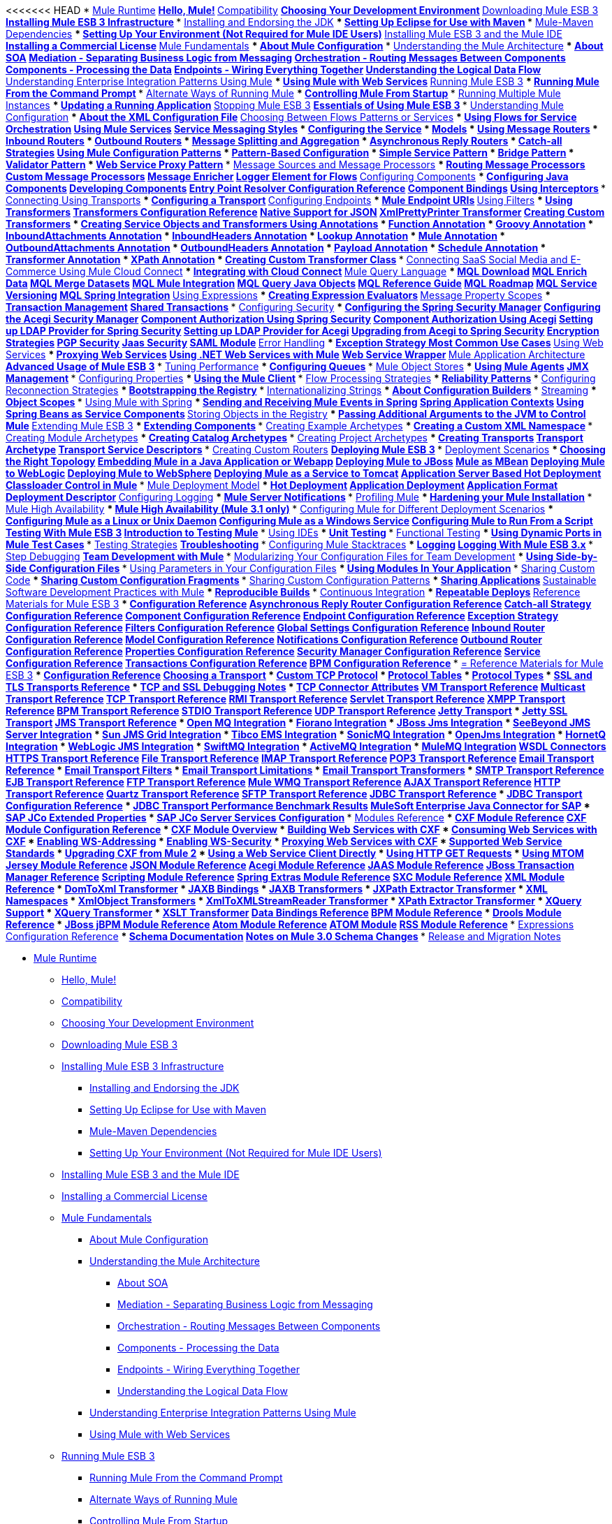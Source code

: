 // Mule User Guide 3.2 TOC


<<<<<<< HEAD
* link:index[Mule Runtime]
** link:hello-mule[Hello, Mule!]
** link:compatibility[Compatibility]
** link:choosing-your-development-environment[Choosing Your Development Environment]
** link:downloading-mule-esb-3[Downloading Mule ESB 3]
** link:installing-mule-esb-3-infrastructure[Installing Mule ESB 3 Infrastructure]
*** link:installing-and-endorsing-the-jdk[Installing and Endorsing the JDK]
*** link:setting-up-eclipse-for-use-with-maven[Setting Up Eclipse for Use with Maven]
*** link:mule-maven-dependencies[Mule-Maven Dependencies]
*** link:setting-up-your-environment-not-required-for-mule-ide-users[Setting Up Your Environment (Not Required for Mule IDE Users)]
** link:installing-mule-esb-3-and-the-mule-ide[Installing Mule ESB 3 and the Mule IDE]
** link:installing-a-commercial-license[Installing a Commercial License]
** link:mule-fundamentals[Mule Fundamentals]
*** link:about-mule-configuration[About Mule Configuration]
*** link:understanding-the-mule-architecture[Understanding the Mule Architecture]
**** link:about-soa[About SOA]
**** link:mediation-separating-business-logic-from-messaging[Mediation - Separating Business Logic from Messaging]
**** link:orchestration-routing-messages-between-service-components[Orchestration - Routing Messages Between Components]
**** link:components-processing-the-data[Components - Processing the Data]
**** link:endpoints-wiring-everything-together[Endpoints - Wiring Everything Together]
**** link:understanding-the-logical-data-flow[Understanding the Logical Data Flow]
*** link:understanding-enterprise-integration-patterns-using-mule[Understanding Enterprise Integration Patterns Using Mule]
*** link:using-mule-with-web-services[Using Mule with Web Services]
** link:running-mule-esb-3[Running Mule ESB 3]
*** link:running-mule-from-the-command-prompt[Running Mule From the Command Prompt]
*** link:alternate-ways-of-running-mule[Alternate Ways of Running Mule]
*** link:controlling-mule-from-startup[Controlling Mule From Startup]
*** link:running-multiple-mule-instances[Running Multiple Mule Instances]
*** link:updating-a-running-application[Updating a Running Application]
** link:stopping-mule-esb-3[Stopping Mule ESB 3]
** link:essentials-of-using-mule-esb-3[Essentials of Using Mule ESB 3]
*** link:understanding-mule-configuration[Understanding Mule Configuration]
**** link:about-the-xml-configuration-file[About the XML Configuration File]
*** link:choosing-between-flows-patterns-or-services[Choosing Between Flows Patterns or Services]
**** link:using-flows-for-service-orchestration[Using Flows for Service Orchestration]
**** link:using-mule-services[Using Mule Services]
***** link:service-messaging-styles[Service Messaging Styles]
***** link:configuring-the-service[Configuring the Service]
***** link:models[Models]
***** link:using-message-routers[Using Message Routers]
***** link:inbound-routers[Inbound Routers]
***** link:outbound-routers[Outbound Routers]
***** link:message-splitting-and-aggregation[Message Splitting and Aggregation]
***** link:asynchronous-reply-routers[Asynchronous Reply Routers]
***** link:catch-all-strategies[Catch-all Strategies]
**** link:using-mule-configuration-patterns[Using Mule Configuration Patterns]
***** link:pattern-based-configuration[Pattern-Based Configuration]
***** link:simple-service-pattern[Simple Service Pattern]
***** link:bridge-pattern[Bridge Pattern]
***** link:validator-pattern[Validator Pattern]
***** link:web-service-proxy-pattern[Web Service Proxy Pattern]
*** link:message-sources-and-message-processors[Message Sources and Message Processors]
**** link:routing-message-processors[Routing Message Processors]
**** link:custom-message-processors[Custom Message Processors]
**** link:message-enricher[Message Enricher]
**** link:logger-element-for-flows[Logger Element for Flows]
*** link:configuring-components[Configuring Components]
**** link:configuring-java-components[Configuring Java Components]
**** link:developing-components[Developing Components]
***** link:entry-point-resolver-configuration-reference[Entry Point Resolver Configuration Reference]
**** link:component-bindings[Component Bindings]
**** link:using-interceptors[Using Interceptors]
*** link:connecting-using-transports[Connecting Using Transports]
**** link:configuring-a-transport[Configuring a Transport]
*** link:configuring-endpoints[Configuring Endpoints]
**** link:mule-endpoint-uris[Mule Endpoint URIs]
*** link:using-filters[Using Filters]
*** link:using-transformers[Using Transformers]
**** link:transformers-configuration-reference[Transformers Configuration Reference]
**** link:native-support-for-json[Native Support for JSON]
**** link:xmlprettyprinter-transformer[XmlPrettyPrinter Transformer]
**** link:creating-custom-transformers[Creating Custom Transformers]
***** link:creating-service-objects-and-transformers-using-annotations[Creating Service Objects and Transformers Using Annotations]
***** link:function-annotation[Function Annotation]
***** link:groovy-annotation[Groovy Annotation]
***** link:inboundattachments-annotation[InboundAttachments Annotation]
***** link:inboundheaders-annotation[InboundHeaders Annotation]
***** link:lookup-annotation[Lookup Annotation]
***** link:mule-annotation[Mule Annotation]
***** link:outboundattachments-annotation[OutboundAttachments Annotation]
***** link:outboundheaders-annotation[OutboundHeaders Annotation]
***** link:payload-annotation[Payload Annotation]
***** link:schedule-annotation[Schedule Annotation]
***** link:transformer-annotation[Transformer Annotation]
***** link:xpath-annotation[XPath Annotation]
***** link:creating-custom-transformer-class[Creating Custom Transformer Class]
*** link:connecting-saas-social-media-and-e-commerce-using-mule-cloud-connect[Connecting SaaS Social Media and E-Commerce Using Mule Cloud Connect]
**** link:integrating-with-cloud-connect[Integrating with Cloud Connect]
*** link:mule-query-language[Mule Query Language]
**** link:mql-download[MQL Download]
**** link:mql-enrich-data[MQL Enrich Data]
**** link:mql-merge-datasets[MQL Merge Datasets]
**** link:mql-mule-integration[MQL Mule Integration]
**** link:mql-query-java-objects[MQL Query Java Objects]
**** link:mql-reference-guide[MQL Reference Guide]
**** link:mql-roadmap[MQL Roadmap]
**** link:mql-service-versioning[MQL Service Versioning]
**** link:mql-spring-integration[MQL Spring Integration]
*** link:using-expressions[Using Expressions]
**** link:creating-expression-evaluators[Creating Expression Evaluators]
*** link:message-property-scopes[Message Property Scopes]
*** link:transaction-management[Transaction Management]
**** link:shared-transactions[Shared Transactions]
*** link:configuring-security[Configuring Security]
**** link:configuring-the-spring-security-manager[Configuring the Spring Security Manager]
**** link:configuring-the-acegi-security-manager[Configuring the Acegi Security Manager]
**** link:component-authorization-using-spring-security[Component Authorization Using Spring Security]
**** link:component-authorization-using-acegi[Component Authorization Using Acegi]
**** link:setting-up-ldap-provider-for-spring-security[Setting up LDAP Provider for Spring Security]
**** link:setting-up-ldap-provider-for-acegi[Setting up LDAP Provider for Acegi]
**** link:upgrading-from-acegi-to-spring-security[Upgrading from Acegi to Spring Security]
**** link:encryption-strategies[Encryption Strategies]
**** link:pgp-security[PGP Security]
**** link:jaas-security[Jaas Security]
**** link:saml-module[SAML Module]
*** link:error-handling[Error Handling]
**** link:exception-strategy-most-common-use-cases[Exception Strategy Most Common Use Cases]
*** link:using-web-services[Using Web Services]
**** link:proxying-web-services[Proxying Web Services]
**** link:using-.net-web-services-with-mule[Using .NET Web Services with Mule]
**** link:web-service-wrapper[Web Service Wrapper]
*** link:mule-application-architecture[Mule Application Architecture]
** link:advanced-usage-of-mule-esb-3[Advanced Usage of Mule ESB 3]
*** link:tuning-performance[Tuning Performance]
*** link:configuring-queues[Configuring Queues]
*** link:mule-object-stores[Mule Object Stores]
*** link:mule-agents[Using Mule Agents]
**** link:jmx-management[JMX Management]
*** link:configuring-properties[Configuring Properties]
*** link:using-the-mule-client[Using the Mule Client]
*** link:flow-processing-strategies[Flow Processing Strategies]
*** link:reliability-patterns[Reliability Patterns]
*** link:configuring-reconnection-strategies[Configuring Reconnection Strategies]
*** link:bootstrapping-the-registry[Bootstrapping the Registry]
*** link:internationalizing-strings[Internationalizing Strings]
*** link:about-configuration-builders[About Configuration Builders]
*** link:streaming[Streaming]
*** link:object-scopes[Object Scopes]
*** link:using-mule-with-spring[Using Mule with Spring]
**** link:sending-and-receiving-mule-events-in-spring[Sending and Receiving Mule Events in Spring]
**** link:spring-application-contexts[Spring Application Contexts]
**** link:using-spring-beans-as-service-components[Using Spring Beans as Service Components]
*** link:storing-objects-in-the-registry[Storing Objects in the Registry]
*** link:passing-additional-arguments-to-the-jvm-to-control-mule[Passing Additional Arguments to the JVM to Control Mule]
** link:extending-mule-esb-3[Extending Mule ESB 3]
*** link:extending-components[Extending Components]
*** link:creating-example-archetypes[Creating Example Archetypes]
*** link:creating-a-custom-xml-namespace[Creating a Custom XML Namespace]
*** link:creating-module-archetypes[Creating Module Archetypes]
*** link:creating-catalog-archetypes[Creating Catalog Archetypes]
*** link:creating-project-archetypes[Creating Project Archetypes]
*** link:creating-transports[Creating Transports]
**** link:transport-archetype[Transport Archetype]
**** link:transport-service-descriptors[Transport Service Descriptors]
*** link:creating-custom-routers[Creating Custom Routers]
** link:deploying-mule-esb-3[Deploying Mule ESB 3]
*** link:deployment-scenarios[Deployment Scenarios]
**** link:choosing-the-right-topology[Choosing the Right Topology]
**** link:embedding-mule-in-a-java-application-or-webapp[Embedding Mule in a Java Application or Webapp]
**** link:deploying-mule-to-jboss[Deploying Mule to JBoss]
***** link:mule-as-mbean[Mule as MBean]
**** link:deploying-mule-to-weblogic[Deploying Mule to WebLogic]
**** link:deploying-mule-to-websphere[Deploying Mule to WebSphere]
**** link:deploying-mule-as-a-service-to-tomcat[Deploying Mule as a Service to Tomcat]
**** link:application-server-based-hot-deployment[Application Server Based Hot Deployment]
**** link:classloader-control-in-mule[Classloader Control in Mule]
*** link:mule-deployment-model[Mule Deployment Model]
**** link:hot-deployment[Hot Deployment]
**** link:application-deployment[Application Deployment]
**** link:application-format[Application Format]
**** link:deployment-descriptor[Deployment Descriptor]
*** link:configuring-logging[Configuring Logging]
*** link:mule-server-notifications[Mule Server Notifications]
*** link:profiling-mule[Profiling Mule]
*** link:hardening-your-mule-installation[Hardening your Mule Installation]
*** link:mule-high-availability[Mule High Availability]
*** link:mule-high-availability-mule-3.1-only[Mule High Availability (Mule 3.1 only)]
*** link:configuring-mule-for-different-deployment-scenarios[Configuring Mule for Different Deployment Scenarios]
**** link:configuring-mule-as-a-linux-or-unix-daemon[Configuring Mule as a Linux or Unix Daemon]
**** link:configuring-mule-as-a-windows-service[Configuring Mule as a Windows Service]
**** link:configuring-mule-to-run-from-a-script[Configuring Mule to Run From a Script]
** link:testing-with-mule-esb-3[Testing With Mule ESB 3]
*** link:introduction-to-testing-mule[Introduction to Testing Mule]
*** link:using-ides[Using IDEs]
*** link:unit-testing[Unit Testing]
*** link:functional-testing[Functional Testing]
*** link:using-dynamic-ports-in-mule-test-cases[Using Dynamic Ports in Mule Test Cases]
*** link:testing-strategies[Testing Strategies]
** link:troubleshooting[Troubleshooting]
*** link:configuring-mule-stacktraces[Configuring Mule Stacktraces]
*** link:logging[Logging]
**** link:logging-with-mule-esb-3.x[Logging With Mule ESB 3.x]
*** link:step-debugging[Step Debugging]
** link:team-development-with-mule[Team Development with Mule]
*** link:modularizing-your-configuration-files-for-team-development[Modularizing Your Configuration Files for Team Development]
*** link:using-side-by-side-configuration-files[Using Side-by-Side Configuration Files]
*** link:using-parameters-in-your-configuration-files[Using Parameters in Your Configuration Files]
*** link:using-modules-in-your-application[Using Modules In Your Application]
*** link:sharing-custom-code[Sharing Custom Code]
*** link:sharing-custom-configuration-fragments[Sharing Custom Configuration Fragments]
*** link:sharing-custom-configuration-patterns[Sharing Custom Configuration Patterns]
*** link:sharing-applications[Sharing Applications]
** link:sustainable-software-development-practices-with-mule[Sustainable Software Development Practices with Mule]
*** link:reproducible-builds[Reproducible Builds]
*** link:continuous-integration[Continuous Integration]
*** link:repeatable-deploys[Repeatable Deploys]
** link:reference-materials-for-mule-esb-3[Reference Materials for Mule ESB 3]
*** link:configuration-reference[Configuration Reference]
**** link:asynchronous-reply-router-configuration-reference[Asynchronous Reply Router Configuration Reference]
**** link:catch-all-strategy-configuration-reference[Catch-all Strategy Configuration Reference]
**** link:component-configuration-reference[Component Configuration Reference]
**** link:endpoint-configuration-reference[Endpoint Configuration Reference]
**** link:exception-strategy-configuration-reference[Exception Strategy Configuration Reference]
**** link:filters-configuration-reference[Filters Configuration Reference]
**** link:global-settings-configuration-reference[Global Settings Configuration Reference]
**** link:inbound-router-configuration-reference[Inbound Router Configuration Reference]
**** link:model-configuration-reference[Model Configuration Reference]
**** link:notifications-configuration-reference[Notifications Configuration Reference]
**** link:outbound-router-configuration-reference[Outbound Router Configuration Reference]
**** link:properties-configuration-reference[Properties Configuration Reference]
**** link:security-manager-configuration-reference[Security Manager Configuration Reference]
**** link:service-configuration-reference[Service Configuration Reference]
**** link:transactions-configuration-reference[Transactions Configuration Reference]
**** link:bpm-configuration-reference[BPM Configuration Reference]
*** link:reference-materials-for-mule-esb-3[= Reference Materials for Mule ESB 3]
**** link:configuration-reference[Configuration Reference]
***** link:choosing-a-transport[Choosing a Transport]
***** link:custom-tcp-protocol[Custom TCP Protocol]
***** link:protocol-tables[Protocol Tables]
***** link:protocol-types[Protocol Types]
***** link:ssl-and-tls-transports-reference[SSL and TLS Transports Reference]
***** link:tcp-and-ssl-debugging-notes[TCP and SSL Debugging Notes]
***** link:tcp-connector-attributes[TCP Connector Attributes]
**** link:vm-transport-reference[VM Transport Reference]
**** link:multicast-transport-reference[Multicast Transport Reference]
**** link:tcp-transport-reference[TCP Transport Reference]
**** link:rmi-transport-reference[RMI Transport Reference]
**** link:servlet-transport-reference[Servlet Transport Reference]
**** link:xmpp-transport-reference[XMPP Transport Reference]
**** link:bpm-transport-reference[BPM Transport Reference]
**** link:stdio-transport-reference[STDIO Transport Reference]
**** link:udp-transport-reference[UDP Transport Reference]
**** link:jetty-transport-reference[Jetty Transport]
***** link:jetty-ssl-transport[Jetty SSL Transport]
**** link:jms-transport-reference[JMS Transport Reference]
***** link:open-mq-integration[Open MQ Integration]
***** link:fiorano-integration[Fiorano Integration]
***** link:jboss-jms-integration[JBoss Jms Integration]
***** link:seebeyond-jms-server-integration[SeeBeyond JMS Server Integration]
***** link:sun-jms-grid-integration[Sun JMS Grid Integration]
***** link:tibco-ems-integration[Tibco EMS Integration]
***** link:sonicmq-integration[SonicMQ Integration]
***** link:openjms-integration[OpenJms Integration]
***** link:hornetq-integration[HornetQ Integration]
***** link:weblogic-jms-integration[WebLogic JMS Integration]
***** link:swiftmq-integration[SwiftMQ Integration]
***** link:activemq-integration[ActiveMQ Integration]
***** link:mulemq-integration[MuleMQ Integration]
**** link:wsdl-connectors[WSDL Connectors]
**** link:https-transport-reference[HTTPS Transport Reference]
**** link:file-transport-reference[File Transport Reference]
**** link:imap-transport-reference[IMAP Transport Reference]
**** link:pop3-transport-reference[POP3 Transport Reference]
**** link:email-transport-reference[Email Transport Reference]
***** link:email-transport-filters[Email Transport Filters]
***** link:email-transport-limitations[Email Transport Limitations]
***** link:email-transport-transformers[Email Transport Transformers]
***** link:smtp-transport-reference[SMTP Transport Reference]
**** link:ejb-transport-reference[EJB Transport Reference]
**** link:ftp-transport-reference[FTP Transport Reference]
**** link:mule-wmq-transport-reference[Mule WMQ Transport Reference]
**** link:ajax-transport-reference[AJAX Transport Reference]
**** link:http-transport-reference[HTTP Transport Reference]
**** link:quartz-transport-reference[Quartz Transport Reference]
**** link:sftp-transport-reference[SFTP Transport Reference]
**** link:jdbc-transport-reference[JDBC Transport Reference]
***** link:jdbc-transport-configuration-reference[JDBC Transport Configuration Reference]
***** link:jdbc-transport-performance-benchmark-results[JDBC Transport Performance Benchmark Results]
**** link:mulesoft-enterprise-java-connector-for-sap-reference[MuleSoft Enterprise Java Connector for SAP]
***** link:sap-jco-extended-properties[SAP JCo Extended Properties]
***** link:sap-jco-server-services-configuration[SAP JCo Server Services Configuration]
*** link:modules-reference[Modules Reference]
**** link:cxf-module-reference[CXF Module Reference]
***** link:cxf-module-configuration-reference[CXF Module Configuration Reference]
***** link:cxf-module-overview[CXF Module Overview]
***** link:building-web-services-with-cxf[Building Web Services with CXF]
***** link:consuming-web-services-with-cxf[Consuming Web Services with CXF]
***** link:enabling-ws-addressing[Enabling WS-Addressing]
***** link:enabling-ws-security[Enabling WS-Security]
***** link:proxying-web-services-with-cxf[Proxying Web Services with CXF]
***** link:supported-web-service-standards[Supported Web Service Standards]
***** link:upgrading-cxf-from-mule-2[Upgrading CXF from Mule 2]
***** link:using-a-web-service-client-directly[Using a Web Service Client Directly]
***** link:using-http-get-requests[Using HTTP GET Requests]
***** link:using-mtom[Using MTOM]
**** link:jersey-module-reference[Jersey Module Reference]
**** link:json-module-reference[JSON Module Reference]
**** link:acegi-module-reference[Acegi Module Reference]
**** link:jaas-module-reference[JAAS Module Reference]
**** link:jboss-transaction-manager-reference[JBoss Transaction Manager Reference]
**** link:scripting-module-reference[Scripting Module Reference]
**** link:spring-extras-module-reference[Spring Extras Module Reference]
**** link:sxc-module-reference[SXC Module Reference]
**** link:xml-module-reference[XML Module Reference]
***** link:domtoxml-transformer[DomToXml Transformer]
***** link:jaxb-bindings[JAXB Bindings]
***** link:jaxb-transformers[JAXB Transformers]
***** link:jxpath-extractor-transformer[JXPath Extractor Transformer]
***** link:xml-namespaces[XML Namespaces]
***** link:xmlobject-transformers[XmlObject Transformers]
***** link:xmltoxmlstreamreader-transformer[XmlToXMLStreamReader Transformer]
***** link:xpath-extractor-transformer[XPath Extractor Transformer]
***** link:xquery-support[XQuery Support]
***** link:xquery-transformer[XQuery Transformer]
***** link:xslt-transformer[XSLT Transformer]
**** link:data-bindings-reference[Data Bindings Reference]
**** link:bpm-module-reference[BPM Module Reference]
***** link:drools-module-reference[Drools Module Reference]
***** link:jboss-jbpm-module-reference[JBoss jBPM Module Reference]
**** link:atom-module-reference[Atom Module Reference]
**** link:atom-module-reference[ATOM Module]
**** link:rss-module-reference[RSS Module Reference]
*** link:expressions-configuration-reference[Expressions Configuration Reference]
*** link:schema-documentation[Schema Documentation]
**** link:notes-on-mule-3.0-schema-changes[Notes on Mule 3.0 Schema Changes]
*** link:release-and-migration-notes[Release and Migration Notes]
=======
* link:/mule-user-guide/v/3.2/index[Mule Runtime]
** link:/mule-user-guide/v/3.2/hello-mule[Hello, Mule!]
** link:/mule-user-guide/v/3.2/compatibility[Compatibility]
** link:/mule-user-guide/v/3.2/choosing-your-development-environment[Choosing Your Development Environment]
** link:/mule-user-guide/v/3.2/downloading-mule-esb-3[Downloading Mule ESB 3]
** link:/mule-user-guide/v/3.2/installing-mule-esb-3-infrastructure[Installing Mule ESB 3 Infrastructure]
*** link:/mule-user-guide/v/3.2/installing-and-endorsing-the-jdk[Installing and Endorsing the JDK]
*** link:/mule-user-guide/v/3.2/setting-up-eclipse-for-use-with-maven[Setting Up Eclipse for Use with Maven]
*** link:/mule-user-guide/v/3.2/mule-maven-dependencies[Mule-Maven Dependencies]
*** link:/mule-user-guide/v/3.2/setting-up-your-environment-not-required-for-mule-ide-users[Setting Up Your Environment (Not Required for Mule IDE Users)]
** link:/mule-user-guide/v/3.2/installing-mule-esb-3-and-the-mule-ide[Installing Mule ESB 3 and the Mule IDE]
** link:/mule-user-guide/v/3.2/installing-a-commercial-license[Installing a Commercial License]
** link:/mule-user-guide/v/3.2/mule-fundamentals[Mule Fundamentals]
*** link:/mule-user-guide/v/3.2/about-mule-configuration[About Mule Configuration]
*** link:/mule-user-guide/v/3.2/understanding-the-mule-architecture[Understanding the Mule Architecture]
**** link:/mule-user-guide/v/3.2/about-soa[About SOA]
**** link:/mule-user-guide/v/3.2/mediation-separating-business-logic-from-messaging[Mediation - Separating Business Logic from Messaging]
**** link:/mule-user-guide/v/3.2/orchestration-routing-messages-between-service-components[Orchestration - Routing Messages Between Components]
**** link:/mule-user-guide/v/3.2/components-processing-the-data[Components - Processing the Data]
**** link:/mule-user-guide/v/3.2/endpoints-wiring-everything-together[Endpoints - Wiring Everything Together]
**** link:/mule-user-guide/v/3.2/understanding-the-logical-data-flow[Understanding the Logical Data Flow]
*** link:/mule-user-guide/v/3.2/understanding-enterprise-integration-patterns-using-mule[Understanding Enterprise Integration Patterns Using Mule]
*** link:/mule-user-guide/v/3.2/using-mule-with-web-services[Using Mule with Web Services]
** link:/mule-user-guide/v/3.2/running-mule-esb-3[Running Mule ESB 3]
*** link:/mule-user-guide/v/3.2/running-mule-from-the-command-prompt[Running Mule From the Command Prompt]
*** link:/mule-user-guide/v/3.2/alternate-ways-of-running-mule[Alternate Ways of Running Mule]
*** link:/mule-user-guide/v/3.2/controlling-mule-from-startup[Controlling Mule From Startup]
*** link:/mule-user-guide/v/3.2/running-multiple-mule-instances[Running Multiple Mule Instances]
*** link:/mule-user-guide/v/3.2/updating-a-running-application[Updating a Running Application]
** link:/mule-user-guide/v/3.2/stopping-mule-esb-3[Stopping Mule ESB 3]
** link:/mule-user-guide/v/3.2/essentials-of-using-mule-esb-3[Essentials of Using Mule ESB 3]
*** link:/mule-user-guide/v/3.2/understanding-mule-configuration[Understanding Mule Configuration]
**** link:/mule-user-guide/v/3.2/about-the-xml-configuration-file[About the XML Configuration File]
*** link:/mule-user-guide/v/3.2/choosing-between-flows-patterns-or-services[Choosing Between Flows Patterns or Services]
**** link:/mule-user-guide/v/3.2/using-flows-for-service-orchestration[Using Flows for Service Orchestration]
**** link:/mule-user-guide/v/3.2/using-mule-services[Using Mule Services]
***** link:/mule-user-guide/v/3.2/service-messaging-styles[Service Messaging Styles]
***** link:/mule-user-guide/v/3.2/configuring-the-service[Configuring the Service]
***** link:/mule-user-guide/v/3.2/models[Models]
***** link:/mule-user-guide/v/3.2/using-message-routers[Using Message Routers]
***** link:/mule-user-guide/v/3.2/inbound-routers[Inbound Routers]
***** link:/mule-user-guide/v/3.2/outbound-routers[Outbound Routers]
***** link:/mule-user-guide/v/3.2/message-splitting-and-aggregation[Message Splitting and Aggregation]
***** link:/mule-user-guide/v/3.2/asynchronous-reply-routers[Asynchronous Reply Routers]
***** link:/mule-user-guide/v/3.2/catch-all-strategies[Catch-all Strategies]
**** link:/mule-user-guide/v/3.2/using-mule-configuration-patterns[Using Mule Configuration Patterns]
***** link:/mule-user-guide/v/3.2/pattern-based-configuration[Pattern-Based Configuration]
***** link:/mule-user-guide/v/3.2/simple-service-pattern[Simple Service Pattern]
***** link:/mule-user-guide/v/3.2/bridge-pattern[Bridge Pattern]
***** link:/mule-user-guide/v/3.2/validator-pattern[Validator Pattern]
***** link:/mule-user-guide/v/3.2/web-service-proxy-pattern[Web Service Proxy Pattern]
*** link:/mule-user-guide/v/3.2/message-sources-and-message-processors[Message Sources and Message Processors]
**** link:/mule-user-guide/v/3.2/routing-message-processors[Routing Message Processors]
**** link:/mule-user-guide/v/3.2/custom-message-processors[Custom Message Processors]
**** link:/mule-user-guide/v/3.2/message-enricher[Message Enricher]
**** link:/mule-user-guide/v/3.2/logger-element-for-flows[Logger Element for Flows]
*** link:/mule-user-guide/v/3.2/configuring-components[Configuring Components]
**** link:/mule-user-guide/v/3.2/configuring-java-components[Configuring Java Components]
**** link:/mule-user-guide/v/3.2/developing-components[Developing Components]
***** link:/mule-user-guide/v/3.2/entry-point-resolver-configuration-reference[Entry Point Resolver Configuration Reference]
**** link:/mule-user-guide/v/3.2/component-bindings[Component Bindings]
**** link:/mule-user-guide/v/3.2/using-interceptors[Using Interceptors]
*** link:/mule-user-guide/v/3.2/connecting-using-transports[Connecting Using Transports]
**** link:/mule-user-guide/v/3.2/configuring-a-transport[Configuring a Transport]
*** link:/mule-user-guide/v/3.2/configuring-endpoints[Configuring Endpoints]
**** link:/mule-user-guide/v/3.2/mule-endpoint-uris[Mule Endpoint URIs]
*** link:/mule-user-guide/v/3.2/using-filters[Using Filters]
*** link:/mule-user-guide/v/3.2/using-transformers[Using Transformers]
**** link:/mule-user-guide/v/3.2/transformers-configuration-reference[Transformers Configuration Reference]
**** link:/mule-user-guide/v/3.2/native-support-for-json[Native Support for JSON]
**** link:/mule-user-guide/v/3.2/xmlprettyprinter-transformer[XmlPrettyPrinter Transformer]
**** link:/mule-user-guide/v/3.2/creating-custom-transformers[Creating Custom Transformers]
***** link:/mule-user-guide/v/3.2/creating-service-objects-and-transformers-using-annotations[Creating Service Objects and Transformers Using Annotations]
***** link:/mule-user-guide/v/3.2/function-annotation[Function Annotation]
***** link:/mule-user-guide/v/3.2/groovy-annotation[Groovy Annotation]
***** link:/mule-user-guide/v/3.2/inboundattachments-annotation[InboundAttachments Annotation]
***** link:/mule-user-guide/v/3.2/inboundheaders-annotation[InboundHeaders Annotation]
***** link:/mule-user-guide/v/3.2/lookup-annotation[Lookup Annotation]
***** link:/mule-user-guide/v/3.2/mule-annotation[Mule Annotation]
***** link:/mule-user-guide/v/3.2/outboundattachments-annotation[OutboundAttachments Annotation]
***** link:/mule-user-guide/v/3.2/outboundheaders-annotation[OutboundHeaders Annotation]
***** link:/mule-user-guide/v/3.2/payload-annotation[Payload Annotation]
***** link:/mule-user-guide/v/3.2/schedule-annotation[Schedule Annotation]
***** link:/mule-user-guide/v/3.2/transformer-annotation[Transformer Annotation]
***** link:/mule-user-guide/v/3.2/xpath-annotation[XPath Annotation]
***** link:/mule-user-guide/v/3.2/creating-custom-transformer-class[Creating Custom Transformer Class]
*** link:/mule-user-guide/v/3.2/connecting-saas-social-media-and-e-commerce-using-mule-cloud-connect[Connecting SaaS Social Media and E-Commerce Using Mule Cloud Connect]
**** link:/mule-user-guide/v/3.2/integrating-with-cloud-connect[Integrating with Cloud Connect]
*** link:/mule-user-guide/v/3.2/mule-query-language[Mule Query Language]
**** link:/mule-user-guide/v/3.2/mql-download[MQL Download]
**** link:/mule-user-guide/v/3.2/mql-enrich-data[MQL Enrich Data]
**** link:/mule-user-guide/v/3.2/mql-merge-datasets[MQL Merge Datasets]
**** link:/mule-user-guide/v/3.2/mql-mule-integration[MQL Mule Integration]
**** link:/mule-user-guide/v/3.2/mql-query-java-objects[MQL Query Java Objects]
**** link:/mule-user-guide/v/3.2/mql-reference-guide[MQL Reference Guide]
**** link:/mule-user-guide/v/3.2/mql-roadmap[MQL Roadmap]
**** link:/mule-user-guide/v/3.2/mql-service-versioning[MQL Service Versioning]
**** link:/mule-user-guide/v/3.2/mql-spring-integration[MQL Spring Integration]
*** link:/mule-user-guide/v/3.2/using-expressions[Using Expressions]
**** link:/mule-user-guide/v/3.2/creating-expression-evaluators[Creating Expression Evaluators]
*** link:/mule-user-guide/v/3.2/message-property-scopes[Message Property Scopes]
*** link:/mule-user-guide/v/3.2/transaction-management[Transaction Management]
**** link:/mule-user-guide/v/3.2/shared-transactions[Shared Transactions]
*** link:/mule-user-guide/v/3.2/configuring-security[Configuring Security]
**** link:/mule-user-guide/v/3.2/configuring-the-spring-security-manager[Configuring the Spring Security Manager]
**** link:/mule-user-guide/v/3.2/configuring-the-acegi-security-manager[Configuring the Acegi Security Manager]
**** link:/mule-user-guide/v/3.2/component-authorization-using-spring-security[Component Authorization Using Spring Security]
**** link:/mule-user-guide/v/3.2/component-authorization-using-acegi[Component Authorization Using Acegi]
**** link:/mule-user-guide/v/3.2/setting-up-ldap-provider-for-spring-security[Setting up LDAP Provider for Spring Security]
**** link:/mule-user-guide/v/3.2/setting-up-ldap-provider-for-acegi[Setting up LDAP Provider for Acegi]
**** link:/mule-user-guide/v/3.2/upgrading-from-acegi-to-spring-security[Upgrading from Acegi to Spring Security]
**** link:/mule-user-guide/v/3.2/encryption-strategies[Encryption Strategies]
**** link:/mule-user-guide/v/3.2/pgp-security[PGP Security]
**** link:/mule-user-guide/v/3.2/jaas-security[Jaas Security]
**** link:/mule-user-guide/v/3.2/saml-module[SAML Module]
*** link:/mule-user-guide/v/3.2/error-handling[Error Handling]
**** link:/mule-user-guide/v/3.2/exception-strategy-most-common-use-cases[Exception Strategy Most Common Use Cases]
*** link:/mule-user-guide/v/3.2/using-web-services[Using Web Services]
**** link:/mule-user-guide/v/3.2/proxying-web-services[Proxying Web Services]
**** link:/mule-user-guide/v/3.2/using-.net-web-services-with-mule[Using .NET Web Services with Mule]
**** link:/mule-user-guide/v/3.2/web-service-wrapper[Web Service Wrapper]
*** link:/mule-user-guide/v/3.2/mule-application-architecture[Mule Application Architecture]
** link:/mule-user-guide/v/3.2/advanced-usage-of-mule-esb-3[Advanced Usage of Mule ESB 3]
*** link:/mule-user-guide/v/3.2/tuning-performance[Tuning Performance]
*** link:/mule-user-guide/v/3.2/configuring-queues[Configuring Queues]
*** link:/mule-user-guide/v/3.2/mule-object-stores[Mule Object Stores]
*** link:/mule-user-guide/v/3.2/mule-agents[Using Mule Agents]
**** link:/mule-user-guide/v/3.2/jmx-management[JMX Management]
*** link:/mule-user-guide/v/3.2/configuring-properties[Configuring Properties]
*** link:/mule-user-guide/v/3.2/using-the-mule-client[Using the Mule Client]
*** link:/mule-user-guide/v/3.2/flow-processing-strategies[Flow Processing Strategies]
*** link:/mule-user-guide/v/3.2/reliability-patterns[Reliability Patterns]
*** link:/mule-user-guide/v/3.2/configuring-reconnection-strategies[Configuring Reconnection Strategies]
*** link:/mule-user-guide/v/3.2/bootstrapping-the-registry[Bootstrapping the Registry]
*** link:/mule-user-guide/v/3.2/internationalizing-strings[Internationalizing Strings]
*** link:/mule-user-guide/v/3.2/about-configuration-builders[About Configuration Builders]
*** link:/mule-user-guide/v/3.2/streaming[Streaming]
*** link:/mule-user-guide/v/3.2/object-scopes[Object Scopes]
*** link:/mule-user-guide/v/3.2/using-mule-with-spring[Using Mule with Spring]
**** link:/mule-user-guide/v/3.2/sending-and-receiving-mule-events-in-spring[Sending and Receiving Mule Events in Spring]
**** link:/mule-user-guide/v/3.2/spring-application-contexts[Spring Application Contexts]
**** link:/mule-user-guide/v/3.2/using-spring-beans-as-service-components[Using Spring Beans as Service Components]
*** link:/mule-user-guide/v/3.2/storing-objects-in-the-registry[Storing Objects in the Registry]
*** link:/mule-user-guide/v/3.2/passing-additional-arguments-to-the-jvm-to-control-mule[Passing Additional Arguments to the JVM to Control Mule]
** link:/mule-user-guide/v/3.2/extending-mule-esb-3[Extending Mule ESB 3]
*** link:/mule-user-guide/v/3.2/extending-components[Extending Components]
*** link:/mule-user-guide/v/3.2/creating-example-archetypes[Creating Example Archetypes]
*** link:/mule-user-guide/v/3.2/creating-a-custom-xml-namespace[Creating a Custom XML Namespace]
*** link:/mule-user-guide/v/3.2/creating-module-archetypes[Creating Module Archetypes]
*** link:/mule-user-guide/v/3.2/creating-catalog-archetypes[Creating Catalog Archetypes]
*** link:/mule-user-guide/v/3.2/creating-project-archetypes[Creating Project Archetypes]
*** link:/mule-user-guide/v/3.2/creating-transports[Creating Transports]
**** link:/mule-user-guide/v/3.2/transport-archetype[Transport Archetype]
**** link:/mule-user-guide/v/3.2/transport-service-descriptors[Transport Service Descriptors]
*** link:/mule-user-guide/v/3.2/creating-custom-routers[Creating Custom Routers]
** link:/mule-user-guide/v/3.2/deploying-mule-esb-3[Deploying Mule ESB 3]
*** link:/mule-user-guide/v/3.2/deployment-scenarios[Deployment Scenarios]
**** link:/mule-user-guide/v/3.2/choosing-the-right-topology[Choosing the Right Topology]
**** link:/mule-user-guide/v/3.2/embedding-mule-in-a-java-application-or-webapp[Embedding Mule in a Java Application or Webapp]
**** link:/mule-user-guide/v/3.2/deploying-mule-to-jboss[Deploying Mule to JBoss]
***** link:/mule-user-guide/v/3.2/mule-as-mbean[Mule as MBean]
**** link:/mule-user-guide/v/3.2/deploying-mule-to-weblogic[Deploying Mule to WebLogic]
**** link:/mule-user-guide/v/3.2/deploying-mule-to-websphere[Deploying Mule to WebSphere]
**** link:/mule-user-guide/v/3.2/deploying-mule-as-a-service-to-tomcat[Deploying Mule as a Service to Tomcat]
**** link:/mule-user-guide/v/3.2/application-server-based-hot-deployment[Application Server Based Hot Deployment]
**** link:/mule-user-guide/v/3.2/classloader-control-in-mule[Classloader Control in Mule]
*** link:/mule-user-guide/v/3.2/mule-deployment-model[Mule Deployment Model]
**** link:/mule-user-guide/v/3.2/hot-deployment[Hot Deployment]
**** link:/mule-user-guide/v/3.2/application-deployment[Application Deployment]
**** link:/mule-user-guide/v/3.2/application-format[Application Format]
**** link:/mule-user-guide/v/3.2/deployment-descriptor[Deployment Descriptor]
*** link:/mule-user-guide/v/3.2/configuring-logging[Configuring Logging]
*** link:/mule-user-guide/v/3.2/mule-server-notifications[Mule Server Notifications]
*** link:/mule-user-guide/v/3.2/profiling-mule[Profiling Mule]
*** link:/mule-user-guide/v/3.2/hardening-your-mule-installation[Hardening your Mule Installation]
*** link:/mule-user-guide/v/3.2/mule-high-availability[Mule High Availability]
*** link:/mule-user-guide/v/3.2/mule-high-availability-mule-3.1-only[Mule High Availability (Mule 3.1 only)]
*** link:/mule-user-guide/v/3.2/configuring-mule-for-different-deployment-scenarios[Configuring Mule for Different Deployment Scenarios]
**** link:/mule-user-guide/v/3.2/configuring-mule-as-a-linux-or-unix-daemon[Configuring Mule as a Linux or Unix Daemon]
**** link:/mule-user-guide/v/3.2/configuring-mule-as-a-windows-service[Configuring Mule as a Windows Service]
**** link:/mule-user-guide/v/3.2/configuring-mule-to-run-from-a-script[Configuring Mule to Run From a Script]
** link:/mule-user-guide/v/3.2/testing-with-mule-esb-3[Testing With Mule ESB 3]
*** link:/mule-user-guide/v/3.2/introduction-to-testing-mule[Introduction to Testing Mule]
*** link:/mule-user-guide/v/3.2/using-ides[Using IDEs]
*** link:/mule-user-guide/v/3.2/unit-testing[Unit Testing]
*** link:/mule-user-guide/v/3.2/functional-testing[Functional Testing]
*** link:/mule-user-guide/v/3.2/using-dynamic-ports-in-mule-test-cases[Using Dynamic Ports in Mule Test Cases]
*** link:/mule-user-guide/v/3.2/testing-strategies[Testing Strategies]
** link:/mule-user-guide/v/3.2/troubleshooting[Troubleshooting]
*** link:/mule-user-guide/v/3.2/configuring-mule-stacktraces[Configuring Mule Stacktraces]
*** link:/mule-user-guide/v/3.2/logging[Logging]
**** link:/mule-user-guide/v/3.2/logging-with-mule-esb-3.x[Logging With Mule ESB 3.x]
*** link:/mule-user-guide/v/3.2/step-debugging[Step Debugging]
** link:/mule-user-guide/v/3.2/team-development-with-mule[Team Development with Mule]
*** link:/mule-user-guide/v/3.2/modularizing-your-configuration-files-for-team-development[Modularizing Your Configuration Files for Team Development]
*** link:/mule-user-guide/v/3.2/using-side-by-side-configuration-files[Using Side-by-Side Configuration Files]
*** link:/mule-user-guide/v/3.2/using-parameters-in-your-configuration-files[Using Parameters in Your Configuration Files]
*** link:/mule-user-guide/v/3.2/using-modules-in-your-application[Using Modules In Your Application]
*** link:/mule-user-guide/v/3.2/sharing-custom-code[Sharing Custom Code]
*** link:/mule-user-guide/v/3.2/sharing-custom-configuration-fragments[Sharing Custom Configuration Fragments]
*** link:/mule-user-guide/v/3.2/sharing-custom-configuration-patterns[Sharing Custom Configuration Patterns]
*** link:/mule-user-guide/v/3.2/sharing-applications[Sharing Applications]
** link:/mule-user-guide/v/3.2/sustainable-software-development-practices-with-mule[Sustainable Software Development Practices with Mule]
*** link:/mule-user-guide/v/3.2/reproducible-builds[Reproducible Builds]
*** link:/mule-user-guide/v/3.2/continuous-integration[Continuous Integration]
*** link:/mule-user-guide/v/3.2/repeatable-deploys[Repeatable Deploys]
** link:/mule-user-guide/v/3.2/reference-materials-for-mule-esb-3[Reference Materials for Mule ESB 3]
*** link:/mule-user-guide/v/3.2/configuration-reference[Configuration Reference]
**** link:/mule-user-guide/v/3.2/asynchronous-reply-router-configuration-reference[Asynchronous Reply Router Configuration Reference]
**** link:/mule-user-guide/v/3.2/catch-all-strategy-configuration-reference[Catch-all Strategy Configuration Reference]
**** link:/mule-user-guide/v/3.2/component-configuration-reference[Component Configuration Reference]
**** link:/mule-user-guide/v/3.2/endpoint-configuration-reference[Endpoint Configuration Reference]
**** link:/mule-user-guide/v/3.2/exception-strategy-configuration-reference[Exception Strategy Configuration Reference]
**** link:/mule-user-guide/v/3.2/filters-configuration-reference[Filters Configuration Reference]
**** link:/mule-user-guide/v/3.2/global-settings-configuration-reference[Global Settings Configuration Reference]
**** link:/mule-user-guide/v/3.2/inbound-router-configuration-reference[Inbound Router Configuration Reference]
**** link:/mule-user-guide/v/3.2/model-configuration-reference[Model Configuration Reference]
**** link:/mule-user-guide/v/3.2/notifications-configuration-reference[Notifications Configuration Reference]
**** link:/mule-user-guide/v/3.2/outbound-router-configuration-reference[Outbound Router Configuration Reference]
**** link:/mule-user-guide/v/3.2/properties-configuration-reference[Properties Configuration Reference]
**** link:/mule-user-guide/v/3.2/security-manager-configuration-reference[Security Manager Configuration Reference]
**** link:/mule-user-guide/v/3.2/service-configuration-reference[Service Configuration Reference]
**** link:/mule-user-guide/v/3.2/transactions-configuration-reference[Transactions Configuration Reference]
**** link:/mule-user-guide/v/3.2/bpm-configuration-reference[BPM Configuration Reference]
*** link:/mule-user-guide/v/3.2/reference-materials-for-mule-esb-3[Reference Materials for Mule ESB 3]
**** link:/mule-user-guide/v/3.2/configuration-reference[Configuration Reference]
***** link:/mule-user-guide/v/3.2/choosing-a-transport[Choosing a Transport]
***** link:/mule-user-guide/v/3.2/custom-tcp-protocol[Custom TCP Protocol]
***** link:/mule-user-guide/v/3.2/protocol-tables[Protocol Tables]
***** link:/mule-user-guide/v/3.2/protocol-types[Protocol Types]
***** link:/mule-user-guide/v/3.2/ssl-and-tls-transports-reference[SSL and TLS Transports Reference]
***** link:/mule-user-guide/v/3.2/tcp-and-ssl-debugging-notes[TCP and SSL Debugging Notes]
***** link:/mule-user-guide/v/3.2/tcp-connector-attributes[TCP Connector Attributes]
**** link:/mule-user-guide/v/3.2/vm-transport-reference[VM Transport Reference]
**** link:/mule-user-guide/v/3.2/multicast-transport-reference[Multicast Transport Reference]
**** link:/mule-user-guide/v/3.2/tcp-transport-reference[TCP Transport Reference]
**** link:/mule-user-guide/v/3.2/rmi-transport-reference[RMI Transport Reference]
**** link:/mule-user-guide/v/3.2/servlet-transport-reference[Servlet Transport Reference]
**** link:/mule-user-guide/v/3.2/xmpp-transport-reference[XMPP Transport Reference]
**** link:/mule-user-guide/v/3.2/bpm-transport-reference[BPM Transport Reference]
**** link:/mule-user-guide/v/3.2/stdio-transport-reference[STDIO Transport Reference]
**** link:/mule-user-guide/v/3.2/udp-transport-reference[UDP Transport Reference]
**** link:/mule-user-guide/v/3.2/jetty-transport-reference[Jetty Transport]
***** link:/mule-user-guide/v/3.2/jetty-ssl-transport[Jetty SSL Transport]
**** link:/mule-user-guide/v/3.2/jms-transport-reference[JMS Transport Reference]
***** link:/mule-user-guide/v/3.2/open-mq-integration[Open MQ Integration]
***** link:/mule-user-guide/v/3.2/fiorano-integration[Fiorano Integration]
***** link:/mule-user-guide/v/3.2/jboss-jms-integration[JBoss Jms Integration]
***** link:/mule-user-guide/v/3.2/seebeyond-jms-server-integration[SeeBeyond JMS Server Integration]
***** link:/mule-user-guide/v/3.2/sun-jms-grid-integration[Sun JMS Grid Integration]
***** link:/mule-user-guide/v/3.2/tibco-ems-integration[Tibco EMS Integration]
***** link:/mule-user-guide/v/3.2/sonicmq-integration[SonicMQ Integration]
***** link:/mule-user-guide/v/3.2/openjms-integration[OpenJms Integration]
***** link:/mule-user-guide/v/3.2/hornetq-integration[HornetQ Integration]
***** link:/mule-user-guide/v/3.2/weblogic-jms-integration[WebLogic JMS Integration]
***** link:/mule-user-guide/v/3.2/swiftmq-integration[SwiftMQ Integration]
***** link:/mule-user-guide/v/3.2/activemq-integration[ActiveMQ Integration]
***** link:/mule-user-guide/v/3.2/mulemq-integration[MuleMQ Integration]
**** link:/mule-user-guide/v/3.2/wsdl-connectors[WSDL Connectors]
**** link:/mule-user-guide/v/3.2/https-transport-reference[HTTPS Transport Reference]
**** link:/mule-user-guide/v/3.2/file-transport-reference[File Transport Reference]
**** link:/mule-user-guide/v/3.2/imap-transport-reference[IMAP Transport Reference]
**** link:/mule-user-guide/v/3.2/pop3-transport-reference[POP3 Transport Reference]
**** link:/mule-user-guide/v/3.2/email-transport-reference[Email Transport Reference]
***** link:/mule-user-guide/v/3.2/email-transport-filters[Email Transport Filters]
***** link:/mule-user-guide/v/3.2/email-transport-limitations[Email Transport Limitations]
***** link:/mule-user-guide/v/3.2/email-transport-transformers[Email Transport Transformers]
***** link:/mule-user-guide/v/3.2/smtp-transport-reference[SMTP Transport Reference]
**** link:/mule-user-guide/v/3.2/ejb-transport-reference[EJB Transport Reference]
**** link:/mule-user-guide/v/3.2/ftp-transport-reference[FTP Transport Reference]
**** link:/mule-user-guide/v/3.2/mule-wmq-transport-reference[Mule WMQ Transport Reference]
**** link:/mule-user-guide/v/3.2/ajax-transport-reference[AJAX Transport Reference]
**** link:/mule-user-guide/v/3.2/http-transport-reference[HTTP Transport Reference]
**** link:/mule-user-guide/v/3.2/quartz-transport-reference[Quartz Transport Reference]
**** link:/mule-user-guide/v/3.2/sftp-transport-reference[SFTP Transport Reference]
**** link:/mule-user-guide/v/3.2/jdbc-transport-reference[JDBC Transport Reference]
***** link:/mule-user-guide/v/3.2/jdbc-transport-configuration-reference[JDBC Transport Configuration Reference]
***** link:/mule-user-guide/v/3.2/jdbc-transport-performance-benchmark-results[JDBC Transport Performance Benchmark Results]
**** link:/mule-user-guide/v/3.2/mulesoft-enterprise-java-connector-for-sap-reference[MuleSoft Enterprise Java Connector for SAP]
***** link:/mule-user-guide/v/3.2/sap-jco-extended-properties[SAP JCo Extended Properties]
***** link:/mule-user-guide/v/3.2/sap-jco-server-services-configuration[SAP JCo Server Services Configuration]
*** link:/mule-user-guide/v/3.2/modules-reference[Modules Reference]
**** link:/mule-user-guide/v/3.2/cxf-module-reference[CXF Module Reference]
***** link:/mule-user-guide/v/3.2/cxf-module-configuration-reference[CXF Module Configuration Reference]
***** link:/mule-user-guide/v/3.2/cxf-module-overview[CXF Module Overview]
***** link:/mule-user-guide/v/3.2/building-web-services-with-cxf[Building Web Services with CXF]
***** link:/mule-user-guide/v/3.2/consuming-web-services-with-cxf[Consuming Web Services with CXF]
***** link:/mule-user-guide/v/3.2/enabling-ws-addressing[Enabling WS-Addressing]
***** link:/mule-user-guide/v/3.2/enabling-ws-security[Enabling WS-Security]
***** link:/mule-user-guide/v/3.2/proxying-web-services-with-cxf[Proxying Web Services with CXF]
***** link:/mule-user-guide/v/3.2/supported-web-service-standards[Supported Web Service Standards]
***** link:/mule-user-guide/v/3.2/upgrading-cxf-from-mule-2[Upgrading CXF from Mule 2]
***** link:/mule-user-guide/v/3.2/using-a-web-service-client-directly[Using a Web Service Client Directly]
***** link:/mule-user-guide/v/3.2/using-http-get-requests[Using HTTP GET Requests]
***** link:/mule-user-guide/v/3.2/using-mtom[Using MTOM]
**** link:/mule-user-guide/v/3.2/jersey-module-reference[Jersey Module Reference]
**** link:/mule-user-guide/v/3.2/json-module-reference[JSON Module Reference]
**** link:/mule-user-guide/v/3.2/acegi-module-reference[Acegi Module Reference]
**** link:/mule-user-guide/v/3.2/jaas-module-reference[JAAS Module Reference]
**** link:/mule-user-guide/v/3.2/jboss-transaction-manager-reference[JBoss Transaction Manager Reference]
**** link:/mule-user-guide/v/3.2/scripting-module-reference[Scripting Module Reference]
**** link:/mule-user-guide/v/3.2/spring-extras-module-reference[Spring Extras Module Reference]
**** link:/mule-user-guide/v/3.2/sxc-module-reference[SXC Module Reference]
**** link:/mule-user-guide/v/3.2/xml-module-reference[XML Module Reference]
***** link:/mule-user-guide/v/3.2/domtoxml-transformer[DomToXml Transformer]
***** link:/mule-user-guide/v/3.2/jaxb-bindings[JAXB Bindings]
***** link:/mule-user-guide/v/3.2/jaxb-transformers[JAXB Transformers]
***** link:/mule-user-guide/v/3.2/jxpath-extractor-transformer[JXPath Extractor Transformer]
***** link:/mule-user-guide/v/3.2/xml-namespaces[XML Namespaces]
***** link:/mule-user-guide/v/3.2/xmlobject-transformers[XmlObject Transformers]
***** link:/mule-user-guide/v/3.2/xmltoxmlstreamreader-transformer[XmlToXMLStreamReader Transformer]
***** link:/mule-user-guide/v/3.2/xpath-extractor-transformer[XPath Extractor Transformer]
***** link:/mule-user-guide/v/3.2/xquery-support[XQuery Support]
***** link:/mule-user-guide/v/3.2/xquery-transformer[XQuery Transformer]
***** link:/mule-user-guide/v/3.2/xslt-transformer[XSLT Transformer]
**** link:/mule-user-guide/v/3.2/data-bindings-reference[Data Bindings Reference]
**** link:/mule-user-guide/v/3.2/bpm-module-reference[BPM Module Reference]
***** link:/mule-user-guide/v/3.2/drools-module-reference[Drools Module Reference]
***** link:/mule-user-guide/v/3.2/jboss-jbpm-module-reference[JBoss jBPM Module Reference]
**** link:/mule-user-guide/v/3.2/atom-module-reference[Atom Module Reference]
**** link:/mule-user-guide/v/3.2/atom-module-reference[ATOM Module]
**** link:/mule-user-guide/v/3.2/rss-module-reference[RSS Module Reference]
*** link:/mule-user-guide/v/3.2/expressions-configuration-reference[Expressions Configuration Reference]
*** link:/mule-user-guide/v/3.2/schema-documentation[Schema Documentation]
**** link:/mule-user-guide/v/3.2/notes-on-mule-3.0-schema-changes[Notes on Mule 3.0 Schema Changes]
*** link:/mule-user-guide/v/3.2/release-and-migration-notes[Release and Migration Notes]
>>>>>>> 44b5f925e375991c27ab9b0fc068895927e58305
